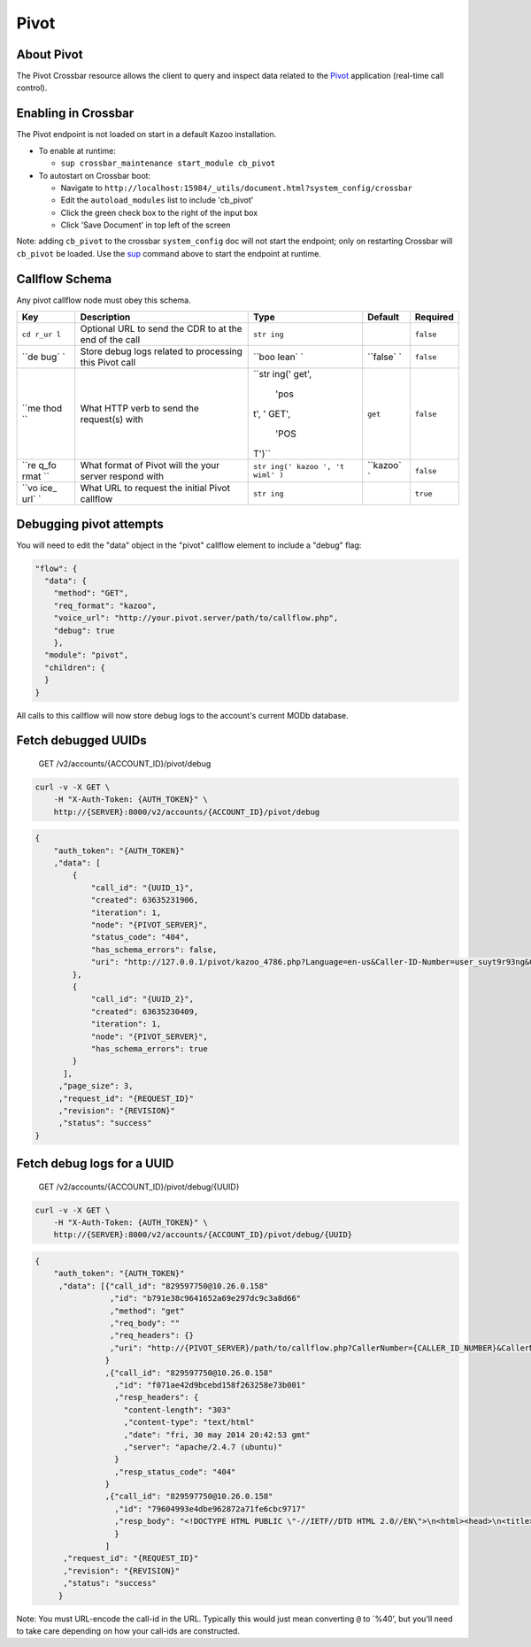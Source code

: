 Pivot
~~~~~

About Pivot
^^^^^^^^^^^

The Pivot Crossbar resource allows the client to query and inspect data related to the `Pivot </applications/pivot>`__ application (real-time call control).

Enabling in Crossbar
^^^^^^^^^^^^^^^^^^^^

The Pivot endpoint is not loaded on start in a default Kazoo installation.

-  To enable at runtime:

   -  ``sup crossbar_maintenance start_module cb_pivot``

-  To autostart on Crossbar boot:

   -  Navigate to ``http://localhost:15984/_utils/document.html?system_config/crossbar``
   -  Edit the ``autoload_modules`` list to include 'cb\_pivot'
   -  Click the green check box to the right of the input box
   -  Click 'Save Document' in top left of the screen

Note: adding ``cb_pivot`` to the crossbar ``system_config`` doc will not start the endpoint; only on restarting Crossbar will ``cb_pivot`` be loaded. Use the `sup <./sup.md>`__ command above to start the endpoint at runtime.

Callflow Schema
^^^^^^^^^^^^^^^

Any pivot callflow node must obey this schema.

+------+--------------+-------+----------+-----------+
| Key  | Description  | Type  | Default  | Required  |
+======+==============+=======+==========+===========+
| ``cd | Optional URL | ``str |          | ``false`` |
| r_ur | to send the  | ing`` |          |           |
| l``  | CDR to at    |       |          |           |
|      | the end of   |       |          |           |
|      | the call     |       |          |           |
+------+--------------+-------+----------+-----------+
| ``de | Store debug  | ``boo | ``false` | ``false`` |
| bug` | logs related | lean` | `        |           |
| `    | to           | `     |          |           |
|      | processing   |       |          |           |
|      | this Pivot   |       |          |           |
|      | call         |       |          |           |
+------+--------------+-------+----------+-----------+
| ``me | What HTTP    | ``str | ``get``  | ``false`` |
| thod | verb to send | ing(' |          |           |
| ``   | the          | get', |          |           |
|      | request(s)   |  'pos |          |           |
|      | with         | t', ' |          |           |
|      |              | GET', |          |           |
|      |              |  'POS |          |           |
|      |              | T')`` |          |           |
+------+--------------+-------+----------+-----------+
| ``re | What format  | ``str | ``kazoo` | ``false`` |
| q_fo | of Pivot     | ing(' | `        |           |
| rmat | will the     | kazoo |          |           |
| ``   | your server  | ', 't |          |           |
|      | respond with | wiml' |          |           |
|      |              | )``   |          |           |
+------+--------------+-------+----------+-----------+
| ``vo | What URL to  | ``str |          | ``true``  |
| ice_ | request the  | ing`` |          |           |
| url` | initial      |       |          |           |
| `    | Pivot        |       |          |           |
|      | callflow     |       |          |           |
+------+--------------+-------+----------+-----------+

Debugging pivot attempts
^^^^^^^^^^^^^^^^^^^^^^^^

You will need to edit the "data" object in the "pivot" callflow element to include a "debug" flag:

.. code:: json

        "flow": {
          "data": {
            "method": "GET",
            "req_format": "kazoo",
            "voice_url": "http://your.pivot.server/path/to/callflow.php",
            "debug": true
            },
          "module": "pivot",
          "children": {
          }
        }

All calls to this callflow will now store debug logs to the account's current MODb database.

Fetch debugged UUIDs
^^^^^^^^^^^^^^^^^^^^

    GET /v2/accounts/{ACCOUNT\_ID}/pivot/debug

.. code:: shell

    curl -v -X GET \
        -H "X-Auth-Token: {AUTH_TOKEN}" \
        http://{SERVER}:8000/v2/accounts/{ACCOUNT_ID}/pivot/debug

.. code:: json

    {
        "auth_token": "{AUTH_TOKEN}"
        ,"data": [
            {
                "call_id": "{UUID_1}",
                "created": 63635231906,
                "iteration": 1,
                "node": "{PIVOT_SERVER}",
                "status_code": "404",
                "has_schema_errors": false,
                "uri": "http://127.0.0.1/pivot/kazoo_4786.php?Language=en-us&Caller-ID-Number=user_suyt9r93ng&Caller-ID-Name=user_suyt9r93ng&Direction=inbound&Api-Version=2015-03-01&To-Realm={SIP_REALM}&To=4786&From-Realm={SIP_REALM}&From=user_suyt9r93ng&Account-ID={ACCOUNT_ID}&Call-ID={UUID_1}"
            },
            {
                "call_id": "{UUID_2}",
                "created": 63635230409,
                "iteration": 1,
                "node": "{PIVOT_SERVER}",
                "has_schema_errors": true
            }
          ],
         ,"page_size": 3,
         ,"request_id": "{REQUEST_ID}"
         ,"revision": "{REVISION}"
         ,"status": "success"
    }

Fetch debug logs for a UUID
^^^^^^^^^^^^^^^^^^^^^^^^^^^

    GET /v2/accounts/{ACCOUNT\_ID}/pivot/debug/{UUID}

.. code:: shell

    curl -v -X GET \
        -H "X-Auth-Token: {AUTH_TOKEN}" \
        http://{SERVER}:8000/v2/accounts/{ACCOUNT_ID}/pivot/debug/{UUID}

.. code:: json

    {
        "auth_token": "{AUTH_TOKEN}"
         ,"data": [{"call_id": "829597750@10.26.0.158"
                    ,"id": "b791e38c9641652a69e297dc9c3a8d66"
                    ,"method": "get"
                    ,"req_body": ""
                    ,"req_headers": {}
                    ,"uri": "http://{PIVOT_SERVER}/path/to/callflow.php?CallerNumber={CALLER_ID_NUMBER}&CallerName={CALLER_ID_NAME}&Direction=inbound&ApiVersion=2010-04-01&ToRealm={TO_SIP_REALM}&To={DIALED_NUMBER}&FromRealm={FROM_SIP_REALM}&From={SIP_FROM_USER}&AccountSid={ACCOUNT_ID}&CallSid=829597750%4010.26.0.158"
                   }
                   ,{"call_id": "829597750@10.26.0.158"
                     ,"id": "f071ae42d9bcebd158f263258e73b001"
                     ,"resp_headers": {
                       "content-length": "303"
                       ,"content-type": "text/html"
                       ,"date": "fri, 30 may 2014 20:42:53 gmt"
                       ,"server": "apache/2.4.7 (ubuntu)"
                     }
                     ,"resp_status_code": "404"
                   }
                   ,{"call_id": "829597750@10.26.0.158"
                     ,"id": "79604993e4dbe962872a71fe6cbc9717"
                     ,"resp_body": "<!DOCTYPE HTML PUBLIC \"-//IETF//DTD HTML 2.0//EN\">\n<html><head>\n<title>404 Not Found</title>\n</head><body>\n<h1>Not Found</h1>\n<p>The requested URL /path/to/callflow.php was not found on this server.</p>\n<hr>\n<address>Apache/2.4.7 (Ubuntu) Server at {PIVOT_SERVER} Port 80</address>\n</body></html>\n"
                     }
                   ]
          ,"request_id": "{REQUEST_ID}"
          ,"revision": "{REVISION}"
          ,"status": "success"
         }

Note: You must URL-encode the call-id in the URL. Typically this would just mean converting ``@`` to \`%40', but you'll need to take care depending on how your call-ids are constructed.
